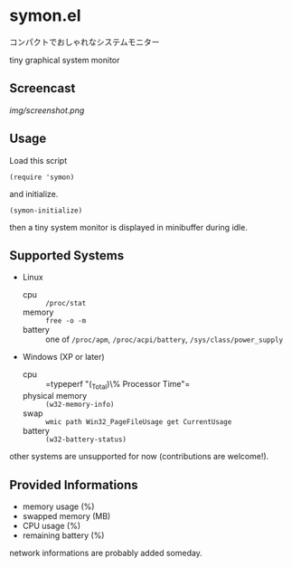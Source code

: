 * symon.el

コンパクトでおしゃれなシステムモニター

tiny graphical system monitor

** Screencast

[[img/screenshot.png]]

** Usage

Load this script

: (require 'symon)

and initialize.

: (symon-initialize)

then a tiny system monitor is displayed in minibuffer during idle.

** Supported Systems

- Linux
  - cpu :: =/proc/stat=
  - memory :: =free -o -m=
  - battery :: one of =/proc/apm=, =/proc/acpi/battery=,
               =/sys/class/power_supply=

- Windows (XP or later)
  - cpu :: =typeperf "\Processor(_Total)\% Processor Time"​=
  - physical memory :: =(w32-memory-info)=
  - swap :: =wmic path Win32_PageFileUsage get CurrentUsage=
  - battery :: =(w32-battery-status)=

other systems are unsupported for now (contributions are welcome!).

** Provided Informations

- memory usage (%)
- swapped memory (MB)
- CPU usage (%)
- remaining battery (%)

network informations are probably added someday.
